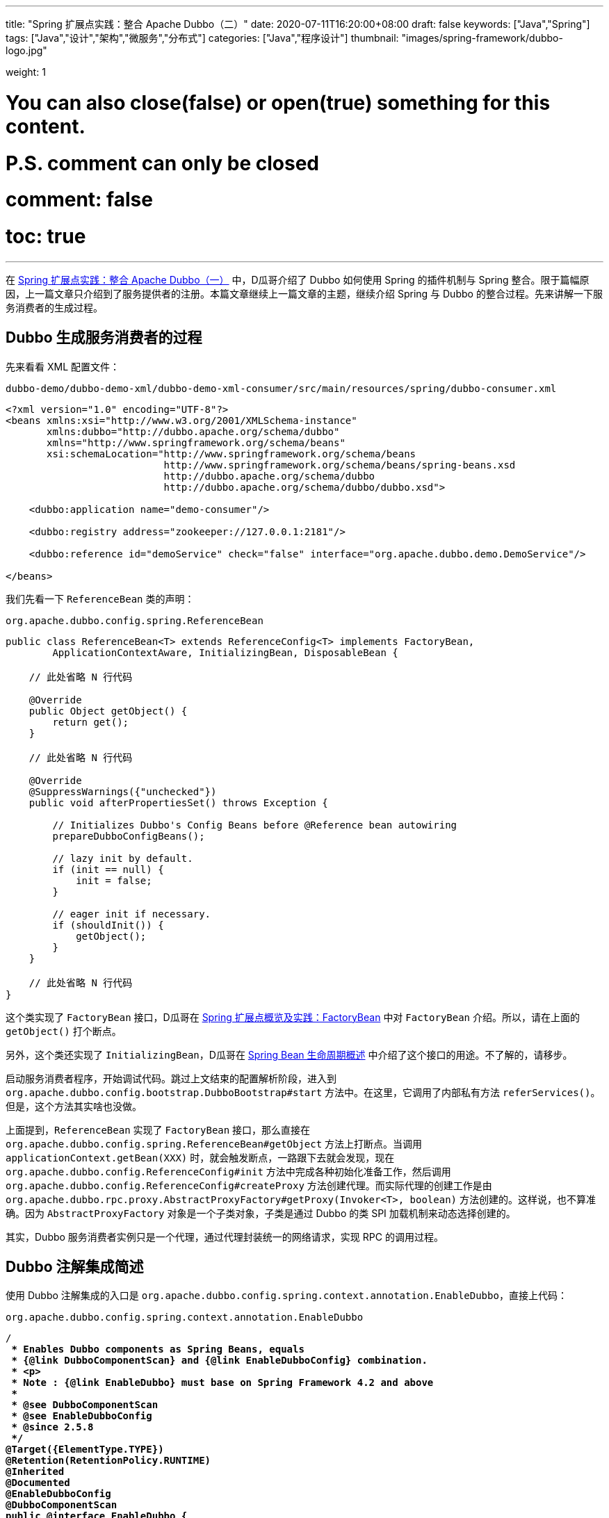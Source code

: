 ---
title: "Spring 扩展点实践：整合 Apache Dubbo（二）"
date: 2020-07-11T16:20:00+08:00
draft: false
keywords: ["Java","Spring"]
tags: ["Java","设计","架构","微服务","分布式"]
categories: ["Java","程序设计"]
thumbnail: "images/spring-framework/dubbo-logo.jpg"

weight: 1

# You can also close(false) or open(true) something for this content.
# P.S. comment can only be closed
# comment: false
# toc: true
---

:source-highlighter: rouge
:rouge-style: monokai
:source_attr: indent=0,subs="attributes,verbatim,quotes"
:image_attr: align=center,width=100%
:icons: font


在 https://www.diguage.com/post/spring-extensions-and-dubbo-1/[Spring 扩展点实践：整合 Apache Dubbo（一）^] 中，D瓜哥介绍了 Dubbo 如何使用 Spring 的插件机制与 Spring 整合。限于篇幅原因，上一篇文章只介绍到了服务提供者的注册。本篇文章继续上一篇文章的主题，继续介绍 Spring 与 Dubbo 的整合过程。先来讲解一下服务消费者的生成过程。

== Dubbo 生成服务消费者的过程

先来看看 XML 配置文件：

.`dubbo-demo/dubbo-demo-xml/dubbo-demo-xml-consumer/src/main/resources/spring/dubbo-consumer.xml`
[source,xml,{source_attr}]
----
<?xml version="1.0" encoding="UTF-8"?>
<beans xmlns:xsi="http://www.w3.org/2001/XMLSchema-instance"
       xmlns:dubbo="http://dubbo.apache.org/schema/dubbo"
       xmlns="http://www.springframework.org/schema/beans"
       xsi:schemaLocation="http://www.springframework.org/schema/beans
                           http://www.springframework.org/schema/beans/spring-beans.xsd
                           http://dubbo.apache.org/schema/dubbo
                           http://dubbo.apache.org/schema/dubbo/dubbo.xsd">

    <dubbo:application name="demo-consumer"/>

    <dubbo:registry address="zookeeper://127.0.0.1:2181"/>

    <dubbo:reference id="demoService" check="false" interface="org.apache.dubbo.demo.DemoService"/>

</beans>
----

我们先看一下 `ReferenceBean` 类的声明：

.`org.apache.dubbo.config.spring.ReferenceBean`
[source,java,{source_attr}]
----
public class ReferenceBean<T> extends ReferenceConfig<T> implements FactoryBean,
        ApplicationContextAware, InitializingBean, DisposableBean {
    
    // 此处省略 N 行代码

    @Override
    public Object getObject() {
        return get();
    }

    // 此处省略 N 行代码

    @Override
    @SuppressWarnings({"unchecked"})
    public void afterPropertiesSet() throws Exception {

        // Initializes Dubbo's Config Beans before @Reference bean autowiring
        prepareDubboConfigBeans();

        // lazy init by default.
        if (init == null) {
            init = false;
        }

        // eager init if necessary.
        if (shouldInit()) {
            getObject();
        }
    }

    // 此处省略 N 行代码
}
----

这个类实现了 `FactoryBean` 接口，D瓜哥在 https://www.diguage.com/post/spring-extensions-overview/#factory-bean[Spring 扩展点概览及实践：FactoryBean] 中对 `FactoryBean` 介绍。所以，请在上面的 `getObject()` 打个断点。

另外，这个类还实现了 `InitializingBean`，D瓜哥在 https://www.diguage.com/post/spring-bean-lifecycle-overview/[Spring Bean 生命周期概述] 中介绍了这个接口的用途。不了解的，请移步。

启动服务消费者程序，开始调试代码。跳过上文结束的配置解析阶段，进入到 `org.apache.dubbo.config.bootstrap.DubboBootstrap#start` 方法中。在这里，它调用了内部私有方法 `referServices()`。但是，这个方法其实啥也没做。

上面提到，`ReferenceBean` 实现了 `FactoryBean` 接口，那么直接在 `org.apache.dubbo.config.spring.ReferenceBean#getObject` 方法上打断点。当调用 `applicationContext.getBean(XXX)` 时，就会触发断点，一路跟下去就会发现，现在 `org.apache.dubbo.config.ReferenceConfig#init` 方法中完成各种初始化准备工作，然后调用 `org.apache.dubbo.config.ReferenceConfig#createProxy` 方法创建代理。而实际代理的创建工作是由 `org.apache.dubbo.rpc.proxy.AbstractProxyFactory#getProxy(Invoker<T>, boolean)` 方法创建的。这样说，也不算准确。因为 `AbstractProxyFactory` 对象是一个子类对象，子类是通过 Dubbo 的类 SPI 加载机制来动态选择创建的。

其实，Dubbo 服务消费者实例只是一个代理，通过代理封装统一的网络请求，实现 RPC 的调用过程。

== Dubbo 注解集成简述

使用 Dubbo 注解集成的入口是 `org.apache.dubbo.config.spring.context.annotation.EnableDubbo`，直接上代码：


.`org.apache.dubbo.config.spring.context.annotation.EnableDubbo`
[source,java,{source_attr}]
----

/**
 * Enables Dubbo components as Spring Beans, equals
 * {@link DubboComponentScan} and {@link EnableDubboConfig} combination.
 * <p>
 * Note : {@link EnableDubbo} must base on Spring Framework 4.2 and above
 *
 * @see DubboComponentScan
 * @see EnableDubboConfig
 * @since 2.5.8
 */
@Target({ElementType.TYPE})
@Retention(RetentionPolicy.RUNTIME)
@Inherited
@Documented
@EnableDubboConfig
@DubboComponentScan
public @interface EnableDubbo {

    /**
     * Base packages to scan for annotated @Service classes.
     * <p>
     * Use {@link #scanBasePackageClasses()} for a type-safe alternative to String-based
     * package names.
     *
     * @return the base packages to scan
     * @see DubboComponentScan#basePackages()
     */
    @AliasFor(annotation = DubboComponentScan.class, attribute = "basePackages")
    String[] scanBasePackages() default {};

    /**
     * Type-safe alternative to {@link #scanBasePackages()} for specifying the packages to
     * scan for annotated @Service classes. The package of each class specified will be
     * scanned.
     *
     * @return classes from the base packages to scan
     * @see DubboComponentScan#basePackageClasses
     */
    @AliasFor(annotation = DubboComponentScan.class, attribute = "basePackageClasses")
    Class<?>[] scanBasePackageClasses() default {};


    /**
     * It indicates whether {@link AbstractConfig} binding to multiple Spring Beans.
     *
     * @return the default value is <code>true</code>
     * @see EnableDubboConfig#multiple()
     */
    @AliasFor(annotation = EnableDubboConfig.class, attribute = "multiple")
    boolean multipleConfig() default true;

}
----

这个注解非常重要。一共有两点需要注意。这个方法就是注解的三个属性，分别给出了三个最重要的参数：

. `scanBasePackages` -- 定义了基础扫描的包。通过 `@AliasFor` 注解表明，这是定义 `@DubboComponentScan` 注解的 `basePackages` 属性。
. `scanBasePackageClasses` -- 定义扫描的基础类。通过 `@AliasFor` 注解表明，这是定义 `@DubboComponentScan` 注解的 `basePackageClasses` 属性。
. `multipleConfig` -- 可以将 `AbstractConfig`(上一篇文章 https://www.diguage.com/post/spring-extensions-and-dubbo-1/[Spring 扩展点实践：整合 Apache Dubbo（一）] 已经做过说明) 向 Spring 中多次注册。换句话说，你可以配置多个注册中心，配置多个监控中心等等。通过 `@AliasFor` 注解表明，这是定义 `@EnableDubboConfig` 注解的 `multiple` 属性，默认为 `true`。

接下来，让我们看看非常重要的两点内容。

=== `@EnableDubboConfig`

`@EnableDubbo` 注解上面加了 `@EnableDubboConfig` 注解，我们来看一下它的源码：

.`org.apache.dubbo.config.spring.context.annotation.EnableDubboConfig`
[source,java,{source_attr}]
----
@Target({ElementType.TYPE})
@Retention(RetentionPolicy.RUNTIME)
@Inherited
@Documented
@Import(DubboConfigConfigurationRegistrar.class)
public @interface EnableDubboConfig {

    /**
     * It indicates whether binding to multiple Spring Beans.
     *
     * @return the default value is <code>true</code>
     * @revised 2.5.9
     */
    boolean multiple() default true;

}
----

这里，我们看到了熟悉的 `@Import`。 `DubboConfigConfigurationRegistrar` 从名字就能看出应该是实现了 `ImportBeanDefinitionRegistrar` 接口的，打开代码，果然如此。更

在 https://www.diguage.com/post/spring-extensions-overview/[Spring 扩展点概览及实践] 和 https://www.diguage.com/post/spring-extensions-and-mybatis/[Spring 扩展点实践：整合 MyBATIS] 中有针对 `@Import` 和 `ImportBeanDefinitionRegistrar` 的详细介绍。尤其是 MyBATIS 就是使用 `ImportBeanDefinitionRegistrar` 来做扩展的。不懂的，请移步。

关于 `DubboConfigConfigurationRegistrar` 的功能，这里做个简要总结：

. 使用 `@EnableConfigurationBeanBindings` 注解，将配置项和对一个的 Bean 类型做一个绑定。如果 `multiple` 属性为 `true`，则指出多次注册。
. 调用 `org.apache.dubbo.config.spring.util.DubboBeanUtils#registerCommonBeans` 方法，将公共的 Bean 注册到 Spring 中。这部分内容在 https://www.diguage.com/post/spring-extensions-and-dubbo-1/#register-common-beans[Spring 扩展点实践：整合 Apache Dubbo（一）：registerCommonBeans] 中已经给出了详细介绍，就不再赘述。

=== `@DubboComponentScan`

`@EnableDubbo` 注解上面加了 `@DubboComponentScan` 注解，直接上代码：


.`org.apache.dubbo.config.spring.context.annotation.DubboComponentScan`
[source,java,{source_attr}]
----
@Target(ElementType.TYPE)
@Retention(RetentionPolicy.RUNTIME)
@Documented
@Import(DubboComponentScanRegistrar.class)
public @interface DubboComponentScan {

    /**
     * Alias for the {@link #basePackages()} attribute. Allows for more concise annotation
     * declarations e.g.: {@code @DubboComponentScan("org.my.pkg")} instead of
     * {@code @DubboComponentScan(basePackages="org.my.pkg")}.
     *
     * @return the base packages to scan
     */
    String[] value() default {};

    /**
     * Base packages to scan for annotated @Service classes. {@link #value()} is an
     * alias for (and mutually exclusive with) this attribute.
     * <p>
     * Use {@link #basePackageClasses()} for a type-safe alternative to String-based
     * package names.
     *
     * @return the base packages to scan
     */
    String[] basePackages() default {};

    /**
     * Type-safe alternative to {@link #basePackages()} for specifying the packages to
     * scan for annotated @Service classes. The package of each class specified will be
     * scanned.
     *
     * @return classes from the base packages to scan
     */
    Class<?>[] basePackageClasses() default {};

}
----

又双叒叕看到了 `@Import`；又双叒叕看到了 `Registrar`，只是这次名字叫 `DubboComponentScanRegistrar`。跟上面的一样，不再赘述。

这里总结一下 `DubboComponentScanRegistrar` 的功能：注册了一个类为 `ServiceAnnotationBeanPostProcessor` 的 `BeanDefinition`，将配置项的配置信息传递给这个 `BeanDefinition` 实例。 `ServiceAnnotationBeanPostProcessor` 实现了 `BeanDefinitionRegistryPostProcessor` 接口，会在 Spring 的启动过程中，通过调用 `postProcessBeanDefinitionRegistry` 方法来注册相关的 `BeanDefinition`。关于这部分内容，请移步： https://www.diguage.com/post/spring-aop-process-overview/[Spring AOP 处理流程概述]。

在 Spring 启动过程中，就会调用 `ServiceAnnotationBeanPostProcessor` 的 `postProcessBeanDefinitionRegistry` 方法，在这个方法中，通过创建 `DubboClassPathBeanDefinitionScanner` (继承了 `ClassPathBeanDefinitionScanner` 类)实例，调用 `scanner.scan(packageToScan)` 来注册 `BeanDefinition`。另外，有一点需要指出的是： `ServiceAnnotationBeanPostProcessor` 目前是 `@Deprecated`，后续推荐使用 `ServiceClassPostProcessor`，而 `ServiceAnnotationBeanPostProcessor` 就是 `ServiceClassPostProcessor` 的子类。所以，目前处理逻辑都集中在了 `ServiceClassPostProcessor` 中。

关于 Apache Dubbo 与 Spring 的整合原理就全部介绍完毕了。如有什么问题，欢迎留言讨论。以后有时间，写写分布式事务解决方案 Seata 的一些原理。


// === Seata 与 Spring 整合

// . `io.seata.config.springcloud.EnableSeataSpringConfig`
// . `io.seata.config.springcloud.SpringApplicationContextProviderRegistrar`
// . `HttpAutoConfiguration`
// . `RequiredAnnotationBeanPostProcessor`
// . `SpringCacheAnnotationParser`